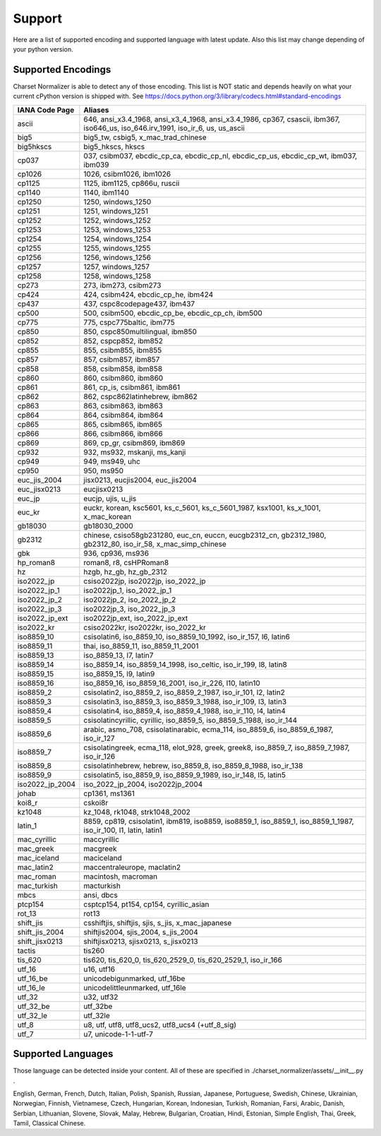 =================
 Support
=================

Here are a list of supported encoding and supported language with latest update. Also this list
may change depending of your python version.

-------------------
Supported Encodings
-------------------

Charset Normalizer is able to detect any of those encoding. This list is NOT static and depends heavily on what your
current cPython version is shipped with. See https://docs.python.org/3/library/codecs.html#standard-encodings

===============  ===============================================================================================================================
IANA Code Page   Aliases
===============  ===============================================================================================================================
ascii            646, ansi_x3.4_1968, ansi_x3_4_1968, ansi_x3.4_1986, cp367, csascii, ibm367, iso646_us, iso_646.irv_1991, iso_ir_6, us, us_ascii
big5             big5_tw, csbig5, x_mac_trad_chinese
big5hkscs        big5_hkscs, hkscs
cp037            037, csibm037, ebcdic_cp_ca, ebcdic_cp_nl, ebcdic_cp_us, ebcdic_cp_wt, ibm037, ibm039
cp1026           1026, csibm1026, ibm1026
cp1125           1125, ibm1125, cp866u, ruscii
cp1140           1140, ibm1140
cp1250           1250, windows_1250
cp1251           1251, windows_1251
cp1252           1252, windows_1252
cp1253           1253, windows_1253
cp1254           1254, windows_1254
cp1255           1255, windows_1255
cp1256           1256, windows_1256
cp1257           1257, windows_1257
cp1258           1258, windows_1258
cp273            273, ibm273, csibm273
cp424            424, csibm424, ebcdic_cp_he, ibm424
cp437            437, cspc8codepage437, ibm437
cp500            500, csibm500, ebcdic_cp_be, ebcdic_cp_ch, ibm500
cp775            775, cspc775baltic, ibm775
cp850            850, cspc850multilingual, ibm850
cp852            852, cspcp852, ibm852
cp855            855, csibm855, ibm855
cp857            857, csibm857, ibm857
cp858            858, csibm858, ibm858
cp860            860, csibm860, ibm860
cp861            861, cp_is, csibm861, ibm861
cp862            862, cspc862latinhebrew, ibm862
cp863            863, csibm863, ibm863
cp864            864, csibm864, ibm864
cp865            865, csibm865, ibm865
cp866            866, csibm866, ibm866
cp869            869, cp_gr, csibm869, ibm869
cp932            932, ms932, mskanji, ms_kanji
cp949            949, ms949, uhc
cp950            950, ms950
euc_jis_2004     jisx0213, eucjis2004, euc_jis2004
euc_jisx0213     eucjisx0213
euc_jp           eucjp, ujis, u_jis
euc_kr           euckr, korean, ksc5601, ks_c_5601, ks_c_5601_1987, ksx1001, ks_x_1001, x_mac_korean
gb18030          gb18030_2000
gb2312           chinese, csiso58gb231280, euc_cn, euccn, eucgb2312_cn, gb2312_1980, gb2312_80, iso_ir_58, x_mac_simp_chinese
gbk              936, cp936, ms936
hp_roman8        roman8, r8, csHPRoman8
hz               hzgb, hz_gb, hz_gb_2312
iso2022_jp       csiso2022jp, iso2022jp, iso_2022_jp
iso2022_jp_1     iso2022jp_1, iso_2022_jp_1
iso2022_jp_2     iso2022jp_2, iso_2022_jp_2
iso2022_jp_3     iso2022jp_3, iso_2022_jp_3
iso2022_jp_ext   iso2022jp_ext, iso_2022_jp_ext
iso2022_kr       csiso2022kr, iso2022kr, iso_2022_kr
iso8859_10       csisolatin6, iso_8859_10, iso_8859_10_1992, iso_ir_157, l6, latin6
iso8859_11       thai, iso_8859_11, iso_8859_11_2001
iso8859_13       iso_8859_13, l7, latin7
iso8859_14       iso_8859_14, iso_8859_14_1998, iso_celtic, iso_ir_199, l8, latin8
iso8859_15       iso_8859_15, l9, latin9
iso8859_16       iso_8859_16, iso_8859_16_2001, iso_ir_226, l10, latin10
iso8859_2        csisolatin2, iso_8859_2, iso_8859_2_1987, iso_ir_101, l2, latin2
iso8859_3        csisolatin3, iso_8859_3, iso_8859_3_1988, iso_ir_109, l3, latin3
iso8859_4        csisolatin4, iso_8859_4, iso_8859_4_1988, iso_ir_110, l4, latin4
iso8859_5        csisolatincyrillic, cyrillic, iso_8859_5, iso_8859_5_1988, iso_ir_144
iso8859_6        arabic, asmo_708, csisolatinarabic, ecma_114, iso_8859_6, iso_8859_6_1987, iso_ir_127
iso8859_7        csisolatingreek, ecma_118, elot_928, greek, greek8, iso_8859_7, iso_8859_7_1987, iso_ir_126
iso8859_8        csisolatinhebrew, hebrew, iso_8859_8, iso_8859_8_1988, iso_ir_138
iso8859_9        csisolatin5, iso_8859_9, iso_8859_9_1989, iso_ir_148, l5, latin5
iso2022_jp_2004  iso_2022_jp_2004, iso2022jp_2004
johab            cp1361, ms1361
koi8_r           cskoi8r
kz1048           kz_1048, rk1048, strk1048_2002
latin_1          8859, cp819, csisolatin1, ibm819, iso8859, iso8859_1, iso_8859_1, iso_8859_1_1987, iso_ir_100, l1, latin, latin1
mac_cyrillic     maccyrillic
mac_greek        macgreek
mac_iceland      maciceland
mac_latin2       maccentraleurope, maclatin2
mac_roman        macintosh, macroman
mac_turkish      macturkish
mbcs             ansi, dbcs
ptcp154          csptcp154, pt154, cp154, cyrillic_asian
rot_13           rot13
shift_jis        csshiftjis, shiftjis, sjis, s_jis, x_mac_japanese
shift_jis_2004   shiftjis2004, sjis_2004, s_jis_2004
shift_jisx0213   shiftjisx0213, sjisx0213, s_jisx0213
tactis           tis260
tis_620          tis620, tis_620_0, tis_620_2529_0, tis_620_2529_1, iso_ir_166
utf_16           u16, utf16
utf_16_be        unicodebigunmarked, utf_16be
utf_16_le        unicodelittleunmarked, utf_16le
utf_32           u32, utf32
utf_32_be        utf_32be
utf_32_le        utf_32le
utf_8            u8, utf, utf8, utf8_ucs2, utf8_ucs4 (+utf_8_sig)
utf_7            u7, unicode-1-1-utf-7
===============  ===============================================================================================================================

-------------------
Supported Languages
-------------------

Those language can be detected inside your content. All of these are specified in ./charset_normalizer/assets/__init__.py .


English,
German,
French,
Dutch,
Italian,
Polish,
Spanish,
Russian,
Japanese,
Portuguese,
Swedish,
Chinese,
Ukrainian,
Norwegian,
Finnish,
Vietnamese,
Czech,
Hungarian,
Korean,
Indonesian,
Turkish,
Romanian,
Farsi,
Arabic,
Danish,
Serbian,
Lithuanian,
Slovene,
Slovak,
Malay,
Hebrew,
Bulgarian,
Croatian,
Hindi,
Estonian,
Simple English,
Thai,
Greek,
Tamil,
Classical Chinese.
